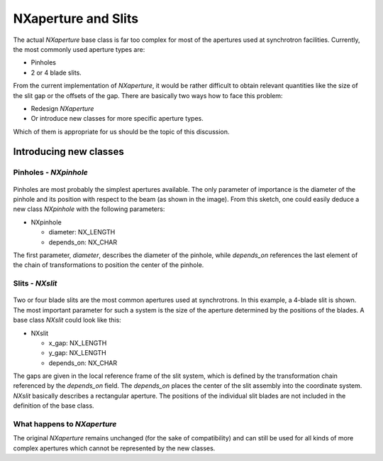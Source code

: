 ====================
NXaperture and Slits
====================

The actual *NXaperture* base class is far too complex for most of the apertures used at synchrotron facilities. Currently, the most commonly used aperture types are:

- Pinholes

- 2 or 4 blade slits.

From the current implementation of *NXaperture*, it would be rather difficult to obtain relevant quantities like the size of the slit gap or the offsets of the gap. There are basically two ways how to face this problem:

- Redesign *NXaperture*

- Or introduce new classes for more specific aperture types.

Which of them is appropriate for us should be the topic of this discussion.

Introducing new classes
-----------------------

Pinholes - *NXpinhole*
======================

.. figure:: ../extra_files/Pinhole_2.png
   :align: center
   :width: 300px
   :alt: A pinhole in the beam.

Pinholes are most probably the simplest apertures available. The only parameter of importance is the diameter of the pinhole and its position with respect to the beam (as shown in the image). From this sketch, one could easily deduce a new class *NXpinhole* with the following parameters:

- NXpinhole

  - diameter: NX_LENGTH

  - depends_on: NX_CHAR

The first parameter, *diameter*, describes the diameter of the pinhole, while *depends_on* references the last element of the chain of transformations to position the center of the pinhole.

Slits - *NXslit*
================

.. figure:: ../extra_files/Slit.png
   :align: center
   :width: 300px
   :alt: A four-blade slit system.


Two or four blade slits are the most common apertures used at synchrotrons. In this example, a 4-blade slit is shown. The most important parameter for such a system is the size of the aperture determined by the positions of the blades. A base class *NXslit* could look like this:

- NXslit

  - x_gap: NX_LENGTH

  - y_gap: NX_LENGTH

  - depends_on: NX_CHAR

The gaps are given in the local reference frame of the slit system, which is defined by the transformation chain referenced by the *depends_on* field. The *depends_on* places the center of the slit assembly into the coordinate system. *NXslit* basically describes a rectangular aperture. The positions of the individual slit blades are not included in the definition of the base class.

What happens to *NXaperture*
============================

The original *NXaperture* remains unchanged (for the sake of compatibility) and can still be used for all kinds of more complex apertures which cannot be represented by the new classes.
